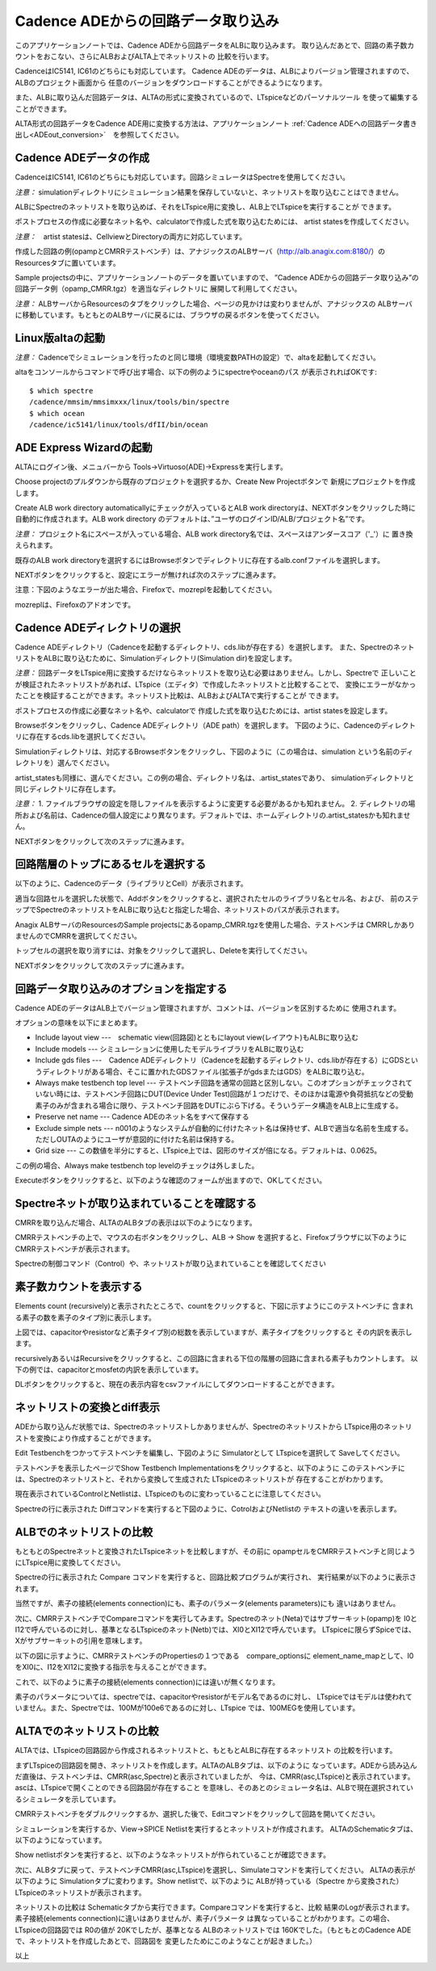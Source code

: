 .. _ADEin_conversion:
================================
Cadence ADEからの回路データ取り込み
================================

このアプリケーションノートでは、Cadence ADEから回路データをALBに取り込みます。
取り込んだあとで、回路の素子数カウントをおこない、さらにALBおよびALTA上でネットリストの
比較を行います。

CadenceはIC5141, IC61のどちらにも対応しています。
Cadence ADEのデータは、ALBによりバージョン管理されますので、ALBのプロジェクト画面から
任意のバージョンをダウンロードすることができるようになります。

また、ALBに取り込んだ回路データは、ALTAの形式に変換されているので、LTspiceなどのパーソナルツール
を使って編集することができます。

ALTA形式の回路データをCadence ADE用に変換する方法は、アプリケーションノート
:ref:`Cadence ADEへの回路データ書き出し<ADEout_conversion>`　を参照してください。

Cadence ADEデータの作成
----------------------

CadenceはIC5141, IC61のどちらにも対応しています。回路シミュレータはSpectreを使用してください。

*注意：* simulationディレクトリにシミュレーション結果を保存していないと、ネットリストを取り込むことはできません。

ALBにSpectreのネットリストを取り込めば、それをLTspice用に変換し、ALB上でLTspiceを実行することが
できます。

ポストプロセスの作成に必要なネット名や、calculatorで作成した式を取り込むためには、
artist statesを作成してください。

*注意：*　artist statesは、CellviewとDirectoryの両方に対応しています。

作成した回路の例(opampとCMRRテストベンチ）は、アナジックスのALBサーバ（http://alb.anagix.com:8180/）の
Resourcesタブに置いています。


.. http://alb.anagix.com:8180/myGyazo/data/0f52e98071aa3b328fd1b7fec00b4a78.png

.. image:: images/0f52e98071aa3b328fd1b7fec00b4a78.png
    :scale: 75%
    :target: http://alb.anagix.com:8180/myGyazo/data/0f52e98071aa3b328fd1b7fec00b4a78.png

Sample projectsの中に、アプリケーションノートのデータを置いていますので、
”Cadence ADEからの回路データ取り込み”の回路データ例（opamp_CMRR.tgz）を適当なディレクトリに
展開して利用してください。

*注意：* ALBサーバからResourcesのタブをクリックした場合、ページの見かけは変わりませんが、アナジックスの
ALBサーバに移動しています。もともとのALBサーバに戻るには、ブラウザの戻るボタンを使ってください。

Linux版altaの起動
----------------
*注意：* Cadenceでシミュレーションを行ったのと同じ環境（環境変数PATHの設定）で、altaを起動してください。

altaをコンソールからコマンドで呼び出す場合、以下の例のようにspectreやoceanのパス
が表示されればOKです::

	$ which spectre
	/cadence/mmsim/mmsimxxx/linux/tools/bin/spectre
	$ which ocean
	/cadence/ic5141/linux/tools/dfII/bin/ocean

ADE Express Wizardの起動
------------------------

ALTAにログイン後、メニュバーから Tools->Virtuoso(ADE)->Expressを実行します。


.. http://alb.anagix.com:8180/myGyazo/data/ad085643c672f3de1fef217e074c5ae4.png

.. image:: images/ad085643c672f3de1fef217e074c5ae4.png
    :scale: 75%
    :target: http://alb.anagix.com:8180/myGyazo/data/ad085643c672f3de1fef217e074c5ae4.png

Choose projectのプルダウンから既存のプロジェクトを選択するか、Create New Projectボタンで
新規にプロジェクトを作成します。


.. http://alb.anagix.com:8180/myGyazo/data/070409976e90ae9a0c92ebcfab17cdca.png

.. image:: images/070409976e90ae9a0c92ebcfab17cdca.png
    :scale: 75%
    :target: http://alb.anagix.com:8180/myGyazo/data/070409976e90ae9a0c92ebcfab17cdca.png

Create ALB work directory automaticallyにチェックが入っているとALB
work directoryは、NEXTボタンをクリックした時に自動的に作成されます。ALB work directory
のデフォルトは、”ユーザのログインID/ALB/プロジェクト名”です。

*注意：* プロジェクト名にスペースが入っている場合、ALB work directory名では、スペースはアンダースコア（'_'）に
置き換えられます。

既存のALB work directoryを選択するにはBrowseボタンでディレクトリに存在するalb.confファイルを選択します。

NEXTボタンをクリックすると、設定にエラーが無ければ次のステップに進みます。

注意：下図のようなエラーが出た場合、Firefoxで、mozreplを起動してください。


.. http://alb.anagix.com:8180/myGyazo/data/b2d034e8328ec8453c767d209f13dee4.png

.. image:: images/b2d034e8328ec8453c767d209f13dee4.png
    :scale: 75%
    :target: http://alb.anagix.com:8180/myGyazo/data/b2d034e8328ec8453c767d209f13dee4.png

mozreplは、Firefoxのアドオンです。

Cadence ADEディレクトリの選択
---------------------------

Cadence ADEディレクトリ（Cadenceを起動するディレクトリ、cds.libが存在する）を選択します。
また、SpectreのネットリストをALBに取り込むために、Simulationディレクトリ(Simulation dir)を設定します。

*注意：* 回路データをLTspice用に変換するだけならネットリストを取り込む必要はありません。しかし、Spectreで
正しいことが検証されたネットリストがあれば、LTspice（エディタ）で作成したネットリストと比較することで、
変換にエラーがなかったことを検証することができます。ネットリスト比較は、ALBおよびALTAで実行することが
できます。

ポストプロセスの作成に必要なネット名や、calculatorで
作成した式を取り込むためには、artist statesを設定します。


.. http://alb.anagix.com:8180/myGyazo/data/b657452062c490f526c6b1b762d56350.png

.. image:: images/b657452062c490f526c6b1b762d56350.png
    :scale: 75%
    :target: http://alb.anagix.com:8180/myGyazo/data/b657452062c490f526c6b1b762d56350.png

Browseボタンをクリックし、Cadence ADEディレクトリ（ADE path）を選択します。
下図のように、Cadenceのディレクトリに存在するcds.libを選択してください。


.. http://alb.anagix.com:8180/myGyazo/data/075cfc4a69a6a93c3ceb00ffa3eeb826.png

.. image:: images/075cfc4a69a6a93c3ceb00ffa3eeb826.png
    :scale: 75%
    :target: http://alb.anagix.com:8180/myGyazo/data/075cfc4a69a6a93c3ceb00ffa3eeb826.png

Simulationディレクトリは、対応するBrowseボタンをクリックし、下図のように（この場合は、simulation
という名前のディレクトリを）選んでください。


.. http://alb.anagix.com:8180/myGyazo/data/dcccbf89c4a33eb870535661a991599f.png

.. image:: images/dcccbf89c4a33eb870535661a991599f.png
    :scale: 75%
    :target: http://alb.anagix.com:8180/myGyazo/data/dcccbf89c4a33eb870535661a991599f.png

artist_statesも同様に、選んでください。この例の場合、ディレクトリ名は、.artist_statesであり、
simulationディレクトリと同じディレクトリに存在します。

*注意：* 
1. ファイルブラウザの設定を隠しファイルを表示するように変更する必要があるかも知れません。
2. ディレクトリの場所および名前は、Cadenceの個人設定により異なります。デフォルトでは、ホームディレクトリの.artist_statesかも知れません。


.. http://alb.anagix.com:8180/myGyazo/data/e343b248395d60bf7febfe342be94b2b.png

.. image:: images/e343b248395d60bf7febfe342be94b2b.png
    :scale: 75%
    :target: http://alb.anagix.com:8180/myGyazo/data/e343b248395d60bf7febfe342be94b2b.png

NEXTボタンをクリックして次のステップに進みます。

回路階層のトップにあるセルを選択する
--------------------------------

以下のように、Cadenceのデータ（ライブラリとCell）が表示されます。


.. http://alb.anagix.com:8180/myGyazo/data/eb686d506f623c34d4532a0113ea8392.png

.. image:: images/eb686d506f623c34d4532a0113ea8392.png
    :scale: 75%
    :target: http://alb.anagix.com:8180/myGyazo/data/eb686d506f623c34d4532a0113ea8392.png

適当な回路セルを選択した状態で、Addボタンをクリックすると、選択されたセルのライブラリ名とセル名、および、
前のステップでSpectreのネットリストをALBに取り込むと指定した場合、ネットリストのパスが表示されます。

Anagix ALBサーバのResourcesのSample projectsにあるopamp_CMRR.tgzを使用した場合、テストベンチは
CMRRしかありませんのでCMRRを選択してください。

トップセルの選択を取り消すには、対象をクリックして選択し、Deleteを実行してください。


.. http://alb.anagix.com:8180/myGyazo/data/bfb387575ffb691c3cad378ebb615a71.png

.. image:: images/bfb387575ffb691c3cad378ebb615a71.png
    :scale: 75%
    :target: http://alb.anagix.com:8180/myGyazo/data/bfb387575ffb691c3cad378ebb615a71.png

NEXTボタンをクリックして次のステップに進みます。

回路データ取り込みのオプションを指定する
-----------------------------------


.. http://alb.anagix.com:8180/myGyazo/data/8cb9ae45012adf55720c1c4f46b99275.png

.. image:: images/8cb9ae45012adf55720c1c4f46b99275.png
    :scale: 75%
    :target: http://alb.anagix.com:8180/myGyazo/data/8cb9ae45012adf55720c1c4f46b99275.png

Cadence ADEのデータはALB上でバージョン管理されますが、コメントは、バージョンを区別するために
使用されます。

オプションの意味を以下にまとめます。

* Include layout view ---　schematic view(回路図)とともにlayout view(レイアウト)もALBに取り込む

* Include models --- シミュレーションに使用したモデルライブラリをALBに取り込む

* Include gds files ---　Cadence ADEディレクトリ（Cadenceを起動するディレクトリ、cds.libが存在する）にGDSというディレクトリがある場合、そこに置かれたGDSファイル(拡張子がgdsまたはGDS）をALBに取り込む。

* Always make testbench top level --- テストベンチ回路を通常の回路と区別しない。このオプションがチェックされていない時には、テストベンチ回路にDUT(Device Under Test)回路が１つだけで、そのほかは電源や負荷抵抗などの受動素子のみが含まれる場合に限り、テストベンチ回路をDUTにぶら下げる。そういうデータ構造をALB上に生成する。

* Preserve net name --- Cadence ADEのネット名をすべて保存する

* Exclude simple nets --- n001のようなシステムが自動的に付けたネット名は保持せず、ALBで適当な名前を生成する。ただしOUTAのようにユーザが意図的に付けた名前は保持する。

* Grid size --- この数値を半分にすると、LTspice上では、図形のサイズが倍になる。デフォルトは、0.0625。

この例の場合、Always make testbench top levelのチェックは外しました。

Executeボタンをクリックすると、以下のような確認のフォームが出ますので、OKしてください。


.. http://alb.anagix.com:8180/myGyazo/data/c60784813d979c3319e4678c66421375.png

.. image:: images/c60784813d979c3319e4678c66421375.png
    :scale: 75%
    :target: http://alb.anagix.com:8180/myGyazo/data/c60784813d979c3319e4678c66421375.png

Spectreネットが取り込まれていることを確認する
----------------------------------------
CMRRを取り込んだ場合、ALTAのALBタブの表示は以下のようになります。


.. http://alb.anagix.com:8180/myGyazo/data/bc7bdfe7efaaa6545c9030993d1846c6.png

.. image:: images/bc7bdfe7efaaa6545c9030993d1846c6.png
    :scale: 75%
    :target: http://alb.anagix.com:8180/myGyazo/data/bc7bdfe7efaaa6545c9030993d1846c6.png

CMRRテストベンチの上で、マウスの右ボタンをクリックし、ALB -> Show を選択すると、Firefoxブラウザに以下のように
CMRRテストベンチが表示されます。


.. http://alb.anagix.com:8180/myGyazo/data/9ab5a6ac50fcb2cc3dcbd988d9853e93.png

.. image:: images/9ab5a6ac50fcb2cc3dcbd988d9853e93.png
    :scale: 75%
    :target: http://alb.anagix.com:8180/myGyazo/data/9ab5a6ac50fcb2cc3dcbd988d9853e93.png

Spectreの制御コマンド（Control）や、ネットリストが取り込まれていることを確認してください

素子数カウントを表示する
---------------------
Elements count (recursively)と表示されたところで、countをクリックすると、下図に示すようにこのテストベンチに
含まれる素子の数を素子のタイプ別に表示します。


.. http://alb.anagix.com:8180/myGyazo/data/3780c0a643f7ca5eecb110be55ddf604.png

.. image:: images/3780c0a643f7ca5eecb110be55ddf604.png
    :scale: 75%
    :target: http://alb.anagix.com:8180/myGyazo/data/3780c0a643f7ca5eecb110be55ddf604.png

上図では、capacitorやresistorなど素子タイプ別の総数を表示していますが、素子タイプをクリックすると
その内訳を表示します。

recursivelyあるいはRecursiveをクリックすると、この回路に含まれる下位の階層の回路に含まれる素子もカウントします。
以下の例では、capacitorとmosfetの内訳を表示しています。


.. http://alb.anagix.com:8180/myGyazo/data/fa0550ab43e532617ffb19c1ce2edc96.png

.. image:: images/fa0550ab43e532617ffb19c1ce2edc96.png
    :scale: 75%
    :target: http://alb.anagix.com:8180/myGyazo/data/fa0550ab43e532617ffb19c1ce2edc96.png

DLボタンをクリックすると、現在の表示内容をcsvファイルにしてダウンロードすることができます。

ネットリストの変換とdiff表示
-------------------------
ADEから取り込んだ状態では、Spectreのネットリストしかありませんが、Spectreのネットリストから
LTspice用のネットリストを変換により作成することができます。

Edit Testbenchをつかってテストベンチを編集し、下図のように Simulatorとして LTspiceを選択して
Saveしてください。


.. http://alb.anagix.com:8180/myGyazo/data/4d2ae82011e4915b9ed481de22a1a62a.png

.. image:: images/4d2ae82011e4915b9ed481de22a1a62a.png
    :scale: 75%
    :target: http://alb.anagix.com:8180/myGyazo/data/4d2ae82011e4915b9ed481de22a1a62a.png

テストベンチを表示したページでShow Testbench Implementationsをクリックすると、以下のように
このテストベンチには、Spectreのネットリストと、それから変換して生成された LTspiceのネットリストが
存在することがわかります。


.. http://alb.anagix.com:8180/myGyazo/data/420e875a06911f6dd645f3fc6dd614f3.png

.. image:: images/420e875a06911f6dd645f3fc6dd614f3.png
    :scale: 75%
    :target: http://alb.anagix.com:8180/myGyazo/data/420e875a06911f6dd645f3fc6dd614f3.png

現在表示されているControlとNetlistは、LTspiceのものに変わっていることに注意してください。

Spectreの行に表示された Diffコマンドを実行すると下図のように、CotrolおよびNetlistの
テキストの違いを表示します。


.. http://alb.anagix.com:8180/myGyazo/data/0e4453e6116d971d769f084dee10ce46.png

.. image:: images/0e4453e6116d971d769f084dee10ce46.png
    :scale: 75%
    :target: http://alb.anagix.com:8180/myGyazo/data/0e4453e6116d971d769f084dee10ce46.png

ALBでのネットリストの比較
----------------------

もともとのSpectreネットと変換されたLTspiceネットを比較しますが、その前に
opampセルをCMRRテストベンチと同じようにLTspice用に変換してください。


.. http://alb.anagix.com:8180/myGyazo/data/708d29ee78674377c2d679d75c629005.png

.. image:: images/708d29ee78674377c2d679d75c629005.png
    :scale: 75%
    :target: http://alb.anagix.com:8180/myGyazo/data/708d29ee78674377c2d679d75c629005.png

Spectreの行に表示された Compare コマンドを実行すると、回路比較プログラムが実行され、
実行結果が以下のように表示されます。


.. http://alb.anagix.com:8180/myGyazo/data/1d0f174aa7654df646d25be18c082d4b.png

.. image:: images/1d0f174aa7654df646d25be18c082d4b.png
    :scale: 75%
    :target: http://alb.anagix.com:8180/myGyazo/data/1d0f174aa7654df646d25be18c082d4b.png

当然ですが、素子の接続(elements connection)にも、素子のパラメータ(elements parameters)にも
違いはありません。

次に、CMRRテストベンチでCompareコマンドを実行してみます。Spectreのネット(Neta)ではサブサーキット(opamp)を
I0とI12で呼んでいるのに対し、基準となるLTspiceのネット(Netb)では、XI0とXI12で呼んでいます。
LTspiceに限らずSpiceでは、Xがサブサーキットの引用を意味します。


.. http://alb.anagix.com:8180/myGyazo/data/97b3aeb72b4efa28693b66ebc5856609.png

.. image:: images/97b3aeb72b4efa28693b66ebc5856609.png
    :scale: 75%
    :target: http://alb.anagix.com:8180/myGyazo/data/97b3aeb72b4efa28693b66ebc5856609.png

以下の図に示すように、CMRRテストベンチのPropertiesの１つである　compare_optionsに
element_name_mapとして、I0をXI0に、I12をXI12に変換する指示を与えることができます。


.. http://alb.anagix.com:8180/myGyazo/data/77b7a3d1b369e635cd28549e898db7c7.png

.. image:: images/77b7a3d1b369e635cd28549e898db7c7.png
    :scale: 75%
    :target: http://alb.anagix.com:8180/myGyazo/data/77b7a3d1b369e635cd28549e898db7c7.png

これで、以下のように素子の接続(elements connection)には違いが無くなります。


.. http://alb.anagix.com:8180/myGyazo/data/162441980b2d1060b579fe05056ce2d7.png

.. image:: images/162441980b2d1060b579fe05056ce2d7.png
    :scale: 75%
    :target: http://alb.anagix.com:8180/myGyazo/data/162441980b2d1060b579fe05056ce2d7.png

素子のパラメータについては、spectreでは、capacitorやresistorがモデル名であるのに対し、
LTspiceではモデルは使われていません。また、Spectreでは、100Mが100e6であるのに対し、LTspice
では、100MEGを使用しています。

ALTAでのネットリストの比較
-----------------------
ALTAでは、LTspiceの回路図から作成されるネットリストと、もともとALBに存在するネットリスト
の比較を行います。

まずLTspiceの回路図を開き、ネットリストを作成します。ALTAのALBタブは、以下のように
なっています。ADEから読み込んだ直後は、テストベンチは、CMRR(asc,Spectre)と表示されていましたが、
今は、CMRR(asc,LTspice)と表示されています。ascは、LTspiceで開くことのできる回路図が存在すること
を意味し、そのあとのシミュレータ名は、ALBで現在選択されているシミュレータを示しています。


.. http://alb.anagix.com:8180/myGyazo/data/9fafa3259560d448a0320c17391f6e34.png

.. image:: images/9fafa3259560d448a0320c17391f6e34.png
    :scale: 75%
    :target: http://alb.anagix.com:8180/myGyazo/data/9fafa3259560d448a0320c17391f6e34.png

CMRRテストベンチをダブルクリックするか、選択した後で、Editコマンドをクリックして回路を開いてください。


.. http://alb.anagix.com:8180/myGyazo/data/092842a1a9fda8bdbb7d4eed2ef3679e.png

.. image:: images/092842a1a9fda8bdbb7d4eed2ef3679e.png
    :scale: 75%
    :target: http://alb.anagix.com:8180/myGyazo/data/092842a1a9fda8bdbb7d4eed2ef3679e.png

シミュレーションを実行するか、View->SPICE Netlistを実行するとネットリストが作成されます。
ALTAのSchematicタブは、以下のようになっています。


.. http://alb.anagix.com:8180/myGyazo/data/79cb082180d2547e5919b944feb7709d.png

.. image:: images/79cb082180d2547e5919b944feb7709d.png
    :scale: 75%
    :target: http://alb.anagix.com:8180/myGyazo/data/79cb082180d2547e5919b944feb7709d.png

Show netlistボタンを実行すると、以下のようなネットリストが作られていることが確認できます。


.. http://alb.anagix.com:8180/myGyazo/data/a6f607a57b28889af1b0c529d5b82db0.png

.. image:: images/a6f607a57b28889af1b0c529d5b82db0.png
    :scale: 75%
    :target: http://alb.anagix.com:8180/myGyazo/data/a6f607a57b28889af1b0c529d5b82db0.png

次に、ALBタブに戻って、テストベンチCMRR(asc,LTspice)を選択し、Simulateコマンドを実行してください。
ALTAの表示が以下のように Simulationタブに変わります。Show netlistで、以下のように ALBが持っている（Spectre
から変換された）LTspiceのネットリストが表示されます。


.. http://alb.anagix.com:8180/myGyazo/data/d9e67d26a05ae3237ed8327e9f3f5aed.png

.. image:: images/d9e67d26a05ae3237ed8327e9f3f5aed.png
    :scale: 75%
    :target: http://alb.anagix.com:8180/myGyazo/data/d9e67d26a05ae3237ed8327e9f3f5aed.png

ネットリストの比較は Schematicタブから実行できます。Compareコマンドを実行すると、比較
結果のLogが表示されます。素子接続(elements connection)に違いはありませんが、素子パラメータ
は異なっていることがわかります。この場合、LTspiceの回路図では R0の値が 20Kでしたが、基準となる
ALBのネットリストでは 160Kでした。（もともとのCadence ADEで、ネットリストを作成したあとで、回路図を
変更したためにこのようなことが起きました。）

以上


